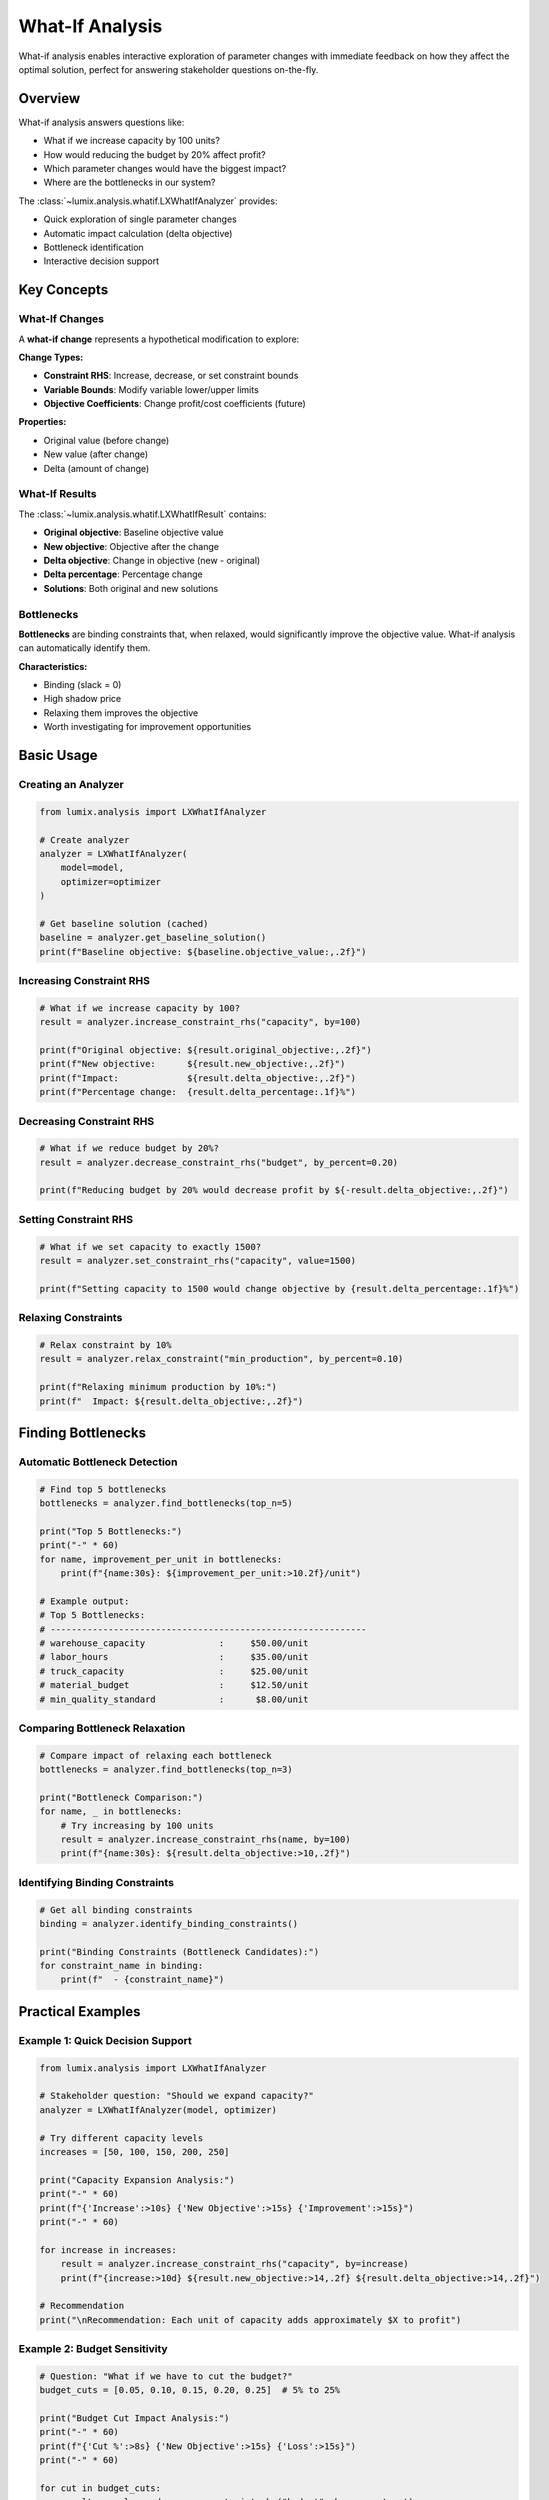 What-If Analysis
================

What-if analysis enables interactive exploration of parameter changes with immediate feedback
on how they affect the optimal solution, perfect for answering stakeholder questions on-the-fly.

Overview
--------

What-if analysis answers questions like:

- What if we increase capacity by 100 units?
- How would reducing the budget by 20% affect profit?
- Which parameter changes would have the biggest impact?
- Where are the bottlenecks in our system?

The :class:`~lumix.analysis.whatif.LXWhatIfAnalyzer` provides:

- Quick exploration of single parameter changes
- Automatic impact calculation (delta objective)
- Bottleneck identification
- Interactive decision support

Key Concepts
------------

What-If Changes
~~~~~~~~~~~~~~~

A **what-if change** represents a hypothetical modification to explore:

**Change Types:**

- **Constraint RHS**: Increase, decrease, or set constraint bounds
- **Variable Bounds**: Modify variable lower/upper limits
- **Objective Coefficients**: Change profit/cost coefficients (future)

**Properties:**

- Original value (before change)
- New value (after change)
- Delta (amount of change)

What-If Results
~~~~~~~~~~~~~~~

The :class:`~lumix.analysis.whatif.LXWhatIfResult` contains:

- **Original objective**: Baseline objective value
- **New objective**: Objective after the change
- **Delta objective**: Change in objective (new - original)
- **Delta percentage**: Percentage change
- **Solutions**: Both original and new solutions

Bottlenecks
~~~~~~~~~~~

**Bottlenecks** are binding constraints that, when relaxed, would significantly improve
the objective value. What-if analysis can automatically identify them.

**Characteristics:**

- Binding (slack = 0)
- High shadow price
- Relaxing them improves the objective
- Worth investigating for improvement opportunities

Basic Usage
-----------

Creating an Analyzer
~~~~~~~~~~~~~~~~~~~~

.. code-block:: python

   from lumix.analysis import LXWhatIfAnalyzer

   # Create analyzer
   analyzer = LXWhatIfAnalyzer(
       model=model,
       optimizer=optimizer
   )

   # Get baseline solution (cached)
   baseline = analyzer.get_baseline_solution()
   print(f"Baseline objective: ${baseline.objective_value:,.2f}")

Increasing Constraint RHS
~~~~~~~~~~~~~~~~~~~~~~~~~~

.. code-block:: python

   # What if we increase capacity by 100?
   result = analyzer.increase_constraint_rhs("capacity", by=100)

   print(f"Original objective: ${result.original_objective:,.2f}")
   print(f"New objective:      ${result.new_objective:,.2f}")
   print(f"Impact:             ${result.delta_objective:,.2f}")
   print(f"Percentage change:  {result.delta_percentage:.1f}%")

Decreasing Constraint RHS
~~~~~~~~~~~~~~~~~~~~~~~~~~

.. code-block:: python

   # What if we reduce budget by 20%?
   result = analyzer.decrease_constraint_rhs("budget", by_percent=0.20)

   print(f"Reducing budget by 20% would decrease profit by ${-result.delta_objective:,.2f}")

Setting Constraint RHS
~~~~~~~~~~~~~~~~~~~~~~

.. code-block:: python

   # What if we set capacity to exactly 1500?
   result = analyzer.set_constraint_rhs("capacity", value=1500)

   print(f"Setting capacity to 1500 would change objective by {result.delta_percentage:.1f}%")

Relaxing Constraints
~~~~~~~~~~~~~~~~~~~~

.. code-block:: python

   # Relax constraint by 10%
   result = analyzer.relax_constraint("min_production", by_percent=0.10)

   print(f"Relaxing minimum production by 10%:")
   print(f"  Impact: ${result.delta_objective:,.2f}")

Finding Bottlenecks
-------------------

Automatic Bottleneck Detection
~~~~~~~~~~~~~~~~~~~~~~~~~~~~~~~

.. code-block:: python

   # Find top 5 bottlenecks
   bottlenecks = analyzer.find_bottlenecks(top_n=5)

   print("Top 5 Bottlenecks:")
   print("-" * 60)
   for name, improvement_per_unit in bottlenecks:
       print(f"{name:30s}: ${improvement_per_unit:>10.2f}/unit")

   # Example output:
   # Top 5 Bottlenecks:
   # ------------------------------------------------------------
   # warehouse_capacity              :     $50.00/unit
   # labor_hours                     :     $35.00/unit
   # truck_capacity                  :     $25.00/unit
   # material_budget                 :     $12.50/unit
   # min_quality_standard            :      $8.00/unit

Comparing Bottleneck Relaxation
~~~~~~~~~~~~~~~~~~~~~~~~~~~~~~~~

.. code-block:: python

   # Compare impact of relaxing each bottleneck
   bottlenecks = analyzer.find_bottlenecks(top_n=3)

   print("Bottleneck Comparison:")
   for name, _ in bottlenecks:
       # Try increasing by 100 units
       result = analyzer.increase_constraint_rhs(name, by=100)
       print(f"{name:30s}: ${result.delta_objective:>10,.2f}")

Identifying Binding Constraints
~~~~~~~~~~~~~~~~~~~~~~~~~~~~~~~~

.. code-block:: python

   # Get all binding constraints
   binding = analyzer.identify_binding_constraints()

   print("Binding Constraints (Bottleneck Candidates):")
   for constraint_name in binding:
       print(f"  - {constraint_name}")

Practical Examples
------------------

Example 1: Quick Decision Support
~~~~~~~~~~~~~~~~~~~~~~~~~~~~~~~~~~

.. code-block:: python

   from lumix.analysis import LXWhatIfAnalyzer

   # Stakeholder question: "Should we expand capacity?"
   analyzer = LXWhatIfAnalyzer(model, optimizer)

   # Try different capacity levels
   increases = [50, 100, 150, 200, 250]

   print("Capacity Expansion Analysis:")
   print("-" * 60)
   print(f"{'Increase':>10s} {'New Objective':>15s} {'Improvement':>15s}")
   print("-" * 60)

   for increase in increases:
       result = analyzer.increase_constraint_rhs("capacity", by=increase)
       print(f"{increase:>10d} ${result.new_objective:>14,.2f} ${result.delta_objective:>14,.2f}")

   # Recommendation
   print("\nRecommendation: Each unit of capacity adds approximately $X to profit")

Example 2: Budget Sensitivity
~~~~~~~~~~~~~~~~~~~~~~~~~~~~~~

.. code-block:: python

   # Question: "What if we have to cut the budget?"
   budget_cuts = [0.05, 0.10, 0.15, 0.20, 0.25]  # 5% to 25%

   print("Budget Cut Impact Analysis:")
   print("-" * 60)
   print(f"{'Cut %':>8s} {'New Objective':>15s} {'Loss':>15s}")
   print("-" * 60)

   for cut in budget_cuts:
       result = analyzer.decrease_constraint_rhs("budget", by_percent=cut)
       loss = result.original_objective - result.new_objective
       print(f"{cut*100:>7.0f}% ${result.new_objective:>14,.2f} ${loss:>14,.2f}")

   # Risk assessment
   result_10pct = analyzer.decrease_constraint_rhs("budget", by_percent=0.10)
   result_20pct = analyzer.decrease_constraint_rhs("budget", by_percent=0.20)

   print("\nRisk Assessment:")
   print(f"  10% cut would reduce profit by {abs(result_10pct.delta_percentage):.1f}%")
   print(f"  20% cut would reduce profit by {abs(result_20pct.delta_percentage):.1f}%")

Example 3: Resource Allocation
~~~~~~~~~~~~~~~~~~~~~~~~~~~~~~~

.. code-block:: python

   # Question: "Where should we invest to improve profit?"
   resources = {
       "warehouse_space": 100,    # $100k to add 100 units
       "truck_fleet": 75,         # $75k to add 5 trucks
       "labor_hours": 50,         # $50k for 100 hours
   }

   print("Investment ROI Analysis:")
   print("-" * 60)
   print(f"{'Resource':30s} {'Cost':>10s} {'Benefit':>15s} {'ROI':>10s}")
   print("-" * 60)

   best_roi = None
   best_resource = None

   for resource, cost in resources.items():
       # Determine appropriate increase
       if resource == "warehouse_space":
           result = analyzer.increase_constraint_rhs(resource, by=100)
       elif resource == "truck_fleet":
           result = analyzer.increase_constraint_rhs(resource, by=5)
       else:  # labor_hours
           result = analyzer.increase_constraint_rhs(resource, by=100)

       benefit = result.delta_objective
       roi = (benefit / cost * 1000) * 100 if cost > 0 else 0  # cost in $k

       print(f"{resource:30s} ${cost:>9,d}k ${benefit:>14,.2f} {roi:>9.1f}%")

       if best_roi is None or roi > best_roi:
           best_roi = roi
           best_resource = resource

   print(f"\nBest investment: {best_resource} (ROI: {best_roi:.1f}%)")

Example 4: Exploring Variable Bounds
~~~~~~~~~~~~~~~~~~~~~~~~~~~~~~~~~~~~~

.. code-block:: python

   # Question: "What if we change production limits?"

   # Increase upper bound
   result = analyzer.increase_variable_upper_bound("production", by=50)
   print(f"Allowing 50 more units of production: ${result.delta_objective:,.2f}")

   # Decrease lower bound (relax minimum)
   result = analyzer.decrease_variable_lower_bound("production", by=20)
   print(f"Reducing minimum production by 20: ${result.delta_objective:,.2f}")

   # Set specific bound
   result = analyzer.set_variable_bound("production", upper=500)
   print(f"Setting max production to 500: ${result.delta_objective:,.2f}")

Example 5: Multi-Parameter What-If
~~~~~~~~~~~~~~~~~~~~~~~~~~~~~~~~~~~

.. code-block:: python

   # Question: "What's the combined effect of multiple changes?"

   # Use compare_changes for multiple what-ifs
   changes = [
       ("capacity", "increase", 100),
       ("capacity", "increase", 200),
       ("budget", "decrease_pct", 0.10),
       ("labor", "increase_pct", 0.20),
   ]

   results = analyzer.compare_changes(changes)

   print("Multi-Parameter What-If Analysis:")
   print("-" * 70)
   for description, result in results:
       print(f"{description:50s}: ${result.delta_objective:>10,.2f}")

Advanced Features
-----------------

Custom Change Types
~~~~~~~~~~~~~~~~~~~

.. code-block:: python

   from lumix.analysis import LXWhatIfChange

   # Create custom change
   change = LXWhatIfChange(
       change_type="constraint_rhs",
       target_name="capacity",
       description="Capacity increase to 1500",
       original_value=1000,
       new_value=1500,
       delta=500
   )

   # Apply custom change
   result = analyzer.apply_change(change)

Interactive Exploration
~~~~~~~~~~~~~~~~~~~~~~~

.. code-block:: python

   # Interactive CLI for stakeholders
   while True:
       constraint = input("Which constraint to modify? (or 'quit'): ")
       if constraint == 'quit':
           break

       amount = float(input(f"Increase {constraint} by how much?: "))

       result = analyzer.increase_constraint_rhs(constraint, by=amount)

       print(f"\nImpact: ${result.delta_objective:,.2f}")
       print(f"New objective: ${result.new_objective:,.2f}\n")

Comparing with Sensitivity Analysis
~~~~~~~~~~~~~~~~~~~~~~~~~~~~~~~~~~~~

.. code-block:: python

   from lumix.analysis import LXSensitivityAnalyzer, LXWhatIfAnalyzer

   # Get baseline solution
   solution = optimizer.solve(model)

   # Sensitivity analysis (no re-solve)
   sens = LXSensitivityAnalyzer(model, solution)
   shadow_price = sens.analyze_constraint("capacity").shadow_price

   print(f"Shadow price (sensitivity): ${shadow_price:.2f}/unit")

   # What-if analysis (re-solve)
   whatif = LXWhatIfAnalyzer(model, optimizer)
   result = whatif.increase_constraint_rhs("capacity", by=1)

   print(f"Actual impact (what-if):    ${result.delta_objective:.2f}/unit")

   # They should be similar (if within valid range)
   if abs(shadow_price - result.delta_objective) < 0.01:
       print("Shadow price accurately predicts impact!")

Caching and Performance
~~~~~~~~~~~~~~~~~~~~~~~

.. code-block:: python

   # Baseline is automatically cached
   analyzer = LXWhatIfAnalyzer(model, optimizer)

   # First call solves baseline
   result1 = analyzer.increase_constraint_rhs("capacity", by=100)  # Solves 2x

   # Subsequent calls reuse cached baseline
   result2 = analyzer.increase_constraint_rhs("capacity", by=200)  # Solves 1x
   result3 = analyzer.decrease_constraint_rhs("budget", by=100)    # Solves 1x

   # Clear cache if model changes
   analyzer._baseline_solution = None

Best Practices
--------------

1. **Start with Bottleneck Analysis**

   Identify the most impactful parameters first.

   .. code-block:: python

      # Always start here
      bottlenecks = analyzer.find_bottlenecks(top_n=5)

      # Then explore the top bottlenecks
      for name, _ in bottlenecks[:3]:
          result = analyzer.increase_constraint_rhs(name, by=100)
          print(f"{name}: ${result.delta_objective:,.2f}")

2. **Test Realistic Ranges**

   Don't explore unrealistic parameter values.

   .. code-block:: python

      # Bad: Unrealistic 10x increase
      result = analyzer.increase_constraint_rhs("capacity", by=10000)

      # Good: Realistic 20% increase
      current_capacity = 1000
      result = analyzer.increase_constraint_rhs("capacity", by=current_capacity * 0.2)

3. **Combine with Sensitivity Analysis**

   Use sensitivity for quick estimates, what-if for validation.

   .. code-block:: python

      # 1. Sensitivity analysis identifies opportunities
      sens = LXSensitivityAnalyzer(model, solution)
      bottlenecks = sens.identify_bottlenecks()

      # 2. What-if analysis quantifies them exactly
      whatif = LXWhatIfAnalyzer(model, optimizer)
      for constraint in bottlenecks:
          result = whatif.increase_constraint_rhs(constraint, by=100)
          print(f"{constraint}: ${result.delta_objective:,.2f}")

4. **Document Assumptions**

   Make it clear what each what-if represents.

   .. code-block:: python

      result = analyzer.increase_constraint_rhs("capacity", by=200)
      result.changes_applied[0].description = (
          "Warehouse expansion project: +200 units capacity"
      )

5. **Validate Feasibility**

   Check that what-if scenarios produce feasible solutions.

   .. code-block:: python

      result = analyzer.decrease_constraint_rhs("budget", by=10000)

      if not result.new_solution.is_optimal():
          print("Warning: This change makes the model infeasible!")
          print("Recommendation: Less aggressive budget cut")

Performance Considerations
--------------------------

What-if analysis re-solves the model for each change, which can be slow for large models.

**Optimization Tips:**

1. **Use Sensitivity First**: For quick estimates, use shadow prices
2. **Batch Similar Changes**: Group related what-ifs together
3. **Cache Baseline**: The analyzer automatically caches the baseline solution
4. **Warm Starts**: Use solver warm start if available

.. code-block:: python

   # Efficient what-if workflow

   # 1. Solve once and cache
   analyzer = LXWhatIfAnalyzer(model, optimizer)
   baseline = analyzer.get_baseline_solution()  # Cached

   # 2. Multiple what-ifs reuse cached baseline
   results = []
   for increase in [50, 100, 150]:  # Each solves once
       result = analyzer.increase_constraint_rhs("capacity", by=increase)
       results.append(result)

When to Use What-If vs. Scenario Analysis
------------------------------------------

.. list-table::
   :header-rows: 1
   :widths: 30 35 35

   * - Aspect
     - What-If Analysis
     - Scenario Analysis
   * - **Number of Changes**
     - Single parameter
     - Multiple parameters
   * - **Use Case**
     - Quick exploration
     - Systematic comparison
   * - **Workflow**
     - Interactive
     - Batch processing
   * - **Best For**
     - Answering questions on-the-fly
     - Comparing predefined scenarios
   * - **Speed**
     - Fast (1 re-solve)
     - Moderate (N re-solves)

**Recommendation:**

- Use **what-if** for exploring individual parameters interactively
- Use **scenario** for comparing complete alternative futures systematically
- Use **both** together for comprehensive analysis

Next Steps
----------

- :doc:`sensitivity` - Understand shadow prices and reduced costs
- :doc:`scenario` - Compare multiple scenarios systematically
- :doc:`/api/analysis/index` - Complete API reference
- :doc:`/development/analysis-architecture` - Architecture details
